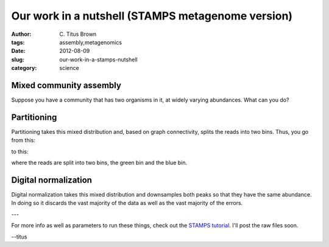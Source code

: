 Our work in a nutshell (STAMPS metagenome version)
##################################################

:author: C\. Titus Brown
:tags: assembly,metagenomics
:date: 2012-08-09
:slug: our-work-in-a-stamps-nutshell
:category: science

Mixed community assembly
------------------------

Suppose you have a community that has two organisms in it, at widely
varying abundances.  What can you do?

.. image:: http://ivory.idyll.org/permanent/stamps-reads.png
   :width: 40%

Partitioning
------------

Partitioning takes this mixed distribution and, based on graph connectivity,
splits the reads into two bins.  Thus, you go from this:

.. image:: http://ivory.idyll.org/permanent/stamps-reads.png
   :width: 40%

to this:

.. image:: http://ivory.idyll.org/permanent/stamps-part2.png
   :width: 40%

where the reads are split into two bins, the green bin and the blue bin.

Digital normalization
---------------------

Digital normalization takes this mixed distribution and downsamples both
peaks so that they have the same abundance.  In doing so it discards
the vast majority of the data as well as the vast majority of the errors.

.. image:: http://ivory.idyll.org/permanent/stamps-reads.png
   :width: 40%

.. image:: http://ivory.idyll.org/permanent/stamps-dn.png
   :width: 40%

---

For more info as well as parameters to run these things, check out the
`STAMPS tutorial
<http://ged.msu.edu/angus/stamps-2012/basic-partitioning-and-diginorm.html>`__.
I'll post the raw files soon.

--titus
